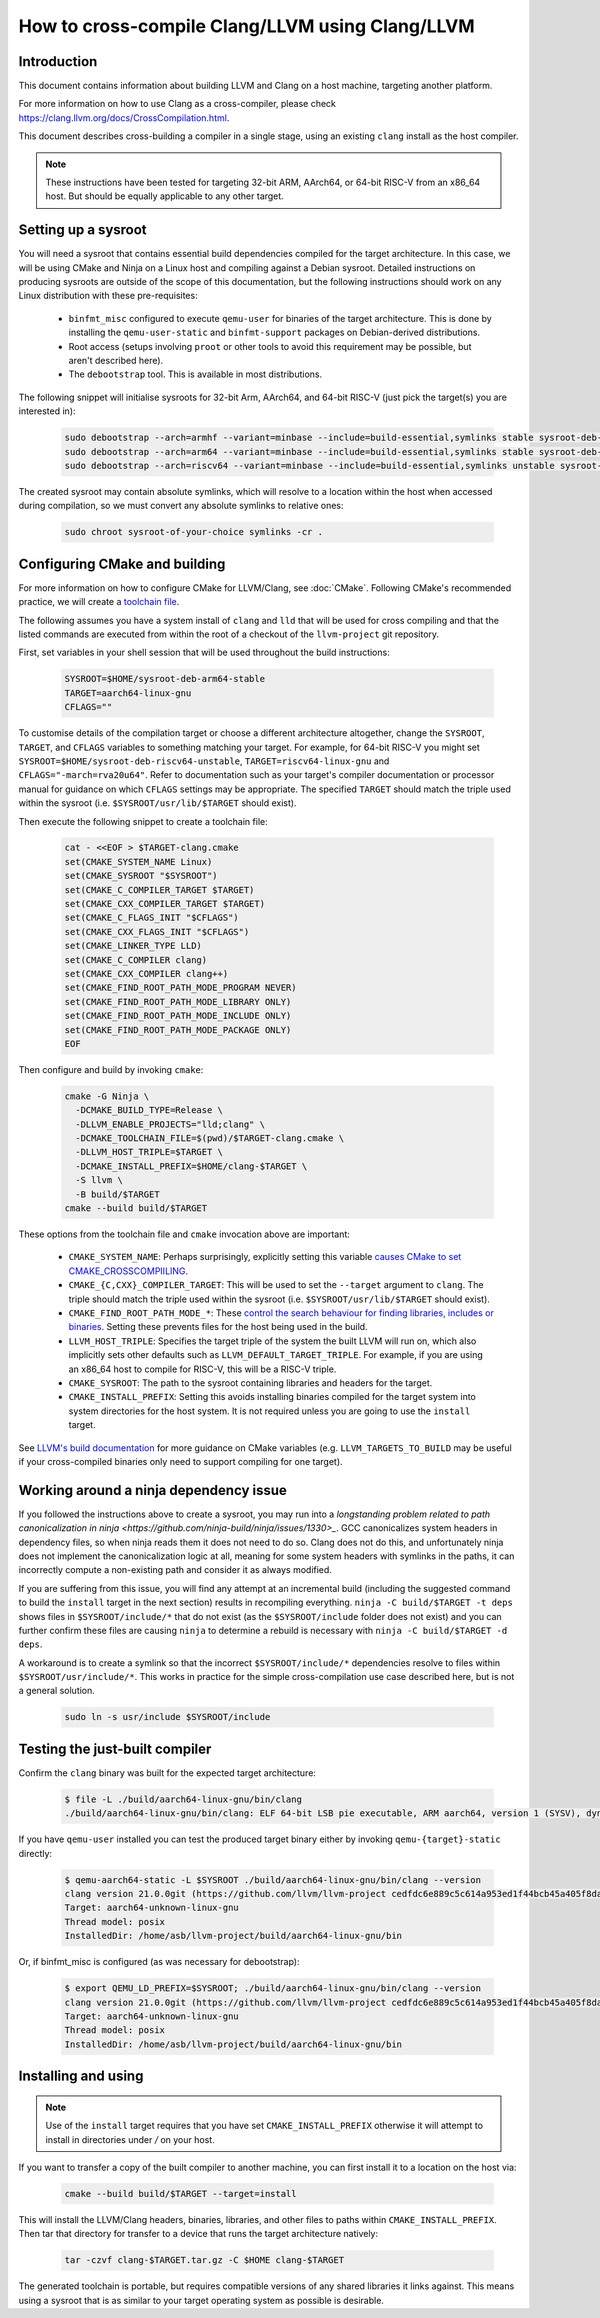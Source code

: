 ===================================================================
How to cross-compile Clang/LLVM using Clang/LLVM
===================================================================

Introduction
------------

This document contains information about building LLVM and
Clang on a host machine, targeting another platform.

For more information on how to use Clang as a cross-compiler,
please check https://clang.llvm.org/docs/CrossCompilation.html.

This document describes cross-building a compiler in a single stage, using an
existing ``clang`` install as the host compiler.

.. note::
  These instructions have been tested for targeting 32-bit ARM, AArch64, or
  64-bit RISC-V from an x86_64 host. But should be equally applicable to any
  other target.

Setting up a sysroot
--------------------

You will need a sysroot that contains essential build dependencies compiled
for the target architecture. In this case, we will be using CMake and Ninja on
a Linux host and compiling against a Debian sysroot. Detailed instructions on
producing sysroots are outside of the scope of this documentation, but the
following instructions should work on any Linux distribution with these
pre-requisites:

 * ``binfmt_misc`` configured to execute ``qemu-user`` for binaries of the
   target architecture. This is done by installing the ``qemu-user-static``
   and ``binfmt-support`` packages on Debian-derived distributions.
 * Root access (setups involving ``proot`` or other tools to avoid this
   requirement may be possible, but aren't described here).
 * The ``debootstrap`` tool. This is available in most distributions.

The following snippet will initialise sysroots for 32-bit Arm, AArch64, and
64-bit RISC-V (just pick the target(s) you are interested in):

   .. code-block:: bash

    sudo debootstrap --arch=armhf --variant=minbase --include=build-essential,symlinks stable sysroot-deb-armhf-stable
    sudo debootstrap --arch=arm64 --variant=minbase --include=build-essential,symlinks stable sysroot-deb-arm64-stable
    sudo debootstrap --arch=riscv64 --variant=minbase --include=build-essential,symlinks unstable sysroot-deb-riscv64-unstable

The created sysroot may contain absolute symlinks, which will resolve to a
location within the host when accessed during compilation, so we must convert
any absolute symlinks to relative ones:

   .. code-block:: bash

    sudo chroot sysroot-of-your-choice symlinks -cr .


Configuring CMake and building
------------------------------

For more information on how to configure CMake for LLVM/Clang,
see :doc:`CMake`. Following CMake's recommended practice, we will create a
`toolchain file
<https://cmake.org/cmake/help/book/mastering-cmake/chapter/Cross%20Compiling%20With%20CMake.html#toolchain-files>`_. 

The following assumes you have a system install of ``clang`` and ``lld`` that
will be used for cross compiling and that the listed commands are executed
from within the root of a checkout of the ``llvm-project`` git repository.

First, set variables in your shell session that will be used throughout the
build instructions:

   .. code-block:: bash

    SYSROOT=$HOME/sysroot-deb-arm64-stable
    TARGET=aarch64-linux-gnu
    CFLAGS=""

To customise details of the compilation target or choose a different
architecture altogether, change the ``SYSROOT``,
``TARGET``, and ``CFLAGS`` variables to something matching your target. For
example, for 64-bit RISC-V you might set
``SYSROOT=$HOME/sysroot-deb-riscv64-unstable``, ``TARGET=riscv64-linux-gnu``
and ``CFLAGS="-march=rva20u64"``. Refer to documentation such as your target's
compiler documentation or processor manual for guidance on which ``CFLAGS``
settings may be appropriate. The specified ``TARGET`` should match the triple
used within the sysroot (i.e. ``$SYSROOT/usr/lib/$TARGET`` should exist).

Then execute the following snippet to create a toolchain file:

   .. code-block:: bash

    cat - <<EOF > $TARGET-clang.cmake
    set(CMAKE_SYSTEM_NAME Linux)
    set(CMAKE_SYSROOT "$SYSROOT")
    set(CMAKE_C_COMPILER_TARGET $TARGET)
    set(CMAKE_CXX_COMPILER_TARGET $TARGET)
    set(CMAKE_C_FLAGS_INIT "$CFLAGS")
    set(CMAKE_CXX_FLAGS_INIT "$CFLAGS")
    set(CMAKE_LINKER_TYPE LLD)
    set(CMAKE_C_COMPILER clang)
    set(CMAKE_CXX_COMPILER clang++)
    set(CMAKE_FIND_ROOT_PATH_MODE_PROGRAM NEVER)
    set(CMAKE_FIND_ROOT_PATH_MODE_LIBRARY ONLY)
    set(CMAKE_FIND_ROOT_PATH_MODE_INCLUDE ONLY)
    set(CMAKE_FIND_ROOT_PATH_MODE_PACKAGE ONLY)
    EOF


Then configure and build by invoking ``cmake``:

   .. code-block:: bash

    cmake -G Ninja \
      -DCMAKE_BUILD_TYPE=Release \
      -DLLVM_ENABLE_PROJECTS="lld;clang" \
      -DCMAKE_TOOLCHAIN_FILE=$(pwd)/$TARGET-clang.cmake \
      -DLLVM_HOST_TRIPLE=$TARGET \
      -DCMAKE_INSTALL_PREFIX=$HOME/clang-$TARGET \
      -S llvm \
      -B build/$TARGET
    cmake --build build/$TARGET

These options from the toolchain file and ``cmake`` invocation above are
important:

 * ``CMAKE_SYSTEM_NAME``: Perhaps surprisingly, explicitly setting this
   variable `causes CMake to set
   CMAKE_CROSSCOMPIILING <https://cmake.org/cmake/help/latest/variable/CMAKE_CROSSCOMPILING.html#variable:CMAKE_CROSSCOMPILING>`_.
 * ``CMAKE_{C,CXX}_COMPILER_TARGET``: This will be used to set the
   ``--target`` argument to ``clang``. The triple should match the triple used
   within the sysroot (i.e. ``$SYSROOT/usr/lib/$TARGET`` should exist).
 * ``CMAKE_FIND_ROOT_PATH_MODE_*``: These `control the search behaviour for
   finding libraries, includes or binaries
   <https://cmake.org/cmake/help/book/mastering-cmake/chapter/Cross%20Compiling%20With%20CMake.html#finding-external-libraries-programs-and-other-files>`_.
   Setting these prevents files for the host being used in the build.
 * ``LLVM_HOST_TRIPLE``: Specifies the target triple of the system the built
   LLVM will run on, which also implicitly sets other defaults such as
   ``LLVM_DEFAULT_TARGET_TRIPLE``. For example, if you are using an x86_64
   host to compile for RISC-V, this will be a RISC-V triple.
 * ``CMAKE_SYSROOT``: The path to the sysroot containing libraries and headers
   for the target.
 * ``CMAKE_INSTALL_PREFIX``: Setting this avoids installing binaries compiled
   for the target system into system directories for the host system. It is
   not required unless you are going to use the ``install`` target.

See `LLVM's build documentation
<https://llvm.org/docs/CMake.html#frequently-used-cmake-variables>`_ for more
guidance on CMake variables (e.g. ``LLVM_TARGETS_TO_BUILD`` may be useful if
your cross-compiled binaries only need to support compiling for one target).

Working around a ninja dependency issue
---------------------------------------

If you followed the instructions above to create a sysroot, you may run into a
`longstanding problem related to path canonicalization in ninja
<https://github.com/ninja-build/ninja/issues/1330>_`. GCC canonicalizes system
headers in dependency files, so when ninja reads them it does not need to do
so. Clang does not do this, and unfortunately ninja does not implement the
canonicalization logic at all, meaning for some system headers with symlinks
in the paths, it can incorrectly compute a non-existing path and consider it
as always modified.

If you are suffering from this issue, you will find any attempt at an
incremental build (including the suggested command to build the ``install``
target in the next section) results in recompiling everything.  ``ninja -C
build/$TARGET -t deps`` shows files in ``$SYSROOT/include/*`` that
do not exist (as the ``$SYSROOT/include`` folder does not exist) and you can
further confirm these files are causing ``ninja`` to determine a rebuild is
necessary with ``ninja -C build/$TARGET -d deps``.

A workaround is to create a symlink so that the incorrect
``$SYSROOT/include/*`` dependencies resolve to files within
``$SYSROOT/usr/include/*``. This works in practice for the simple
cross-compilation use case described here, but is not a general solution.

   .. code-block:: bash

    sudo ln -s usr/include $SYSROOT/include

Testing the just-built compiler
-------------------------------

Confirm the ``clang`` binary was built for the expected target architecture:

   .. code-block:: bash

    $ file -L ./build/aarch64-linux-gnu/bin/clang
    ./build/aarch64-linux-gnu/bin/clang: ELF 64-bit LSB pie executable, ARM aarch64, version 1 (SYSV), dynamically linked, interpreter /lib/ld-linux-aarch64.so.1, for GNU/Linux 3.7.0, BuildID[sha1]=516b8b366a790fcd3563bee4aec0cdfcb90bb1c7, not stripped

If you have ``qemu-user`` installed you can test the produced target binary
either by invoking ``qemu-{target}-static`` directly:

   .. code-block:: bash

    $ qemu-aarch64-static -L $SYSROOT ./build/aarch64-linux-gnu/bin/clang --version
    clang version 21.0.0git (https://github.com/llvm/llvm-project cedfdc6e889c5c614a953ed1f44bcb45a405f8da)
    Target: aarch64-unknown-linux-gnu
    Thread model: posix
    InstalledDir: /home/asb/llvm-project/build/aarch64-linux-gnu/bin

Or, if binfmt_misc is configured (as was necessary for debootstrap):

   .. code-block:: bash

    $ export QEMU_LD_PREFIX=$SYSROOT; ./build/aarch64-linux-gnu/bin/clang --version
    clang version 21.0.0git (https://github.com/llvm/llvm-project cedfdc6e889c5c614a953ed1f44bcb45a405f8da)
    Target: aarch64-unknown-linux-gnu
    Thread model: posix
    InstalledDir: /home/asb/llvm-project/build/aarch64-linux-gnu/bin

Installing and using
--------------------

.. note::
  Use of the ``install`` target requires that you have set
  ``CMAKE_INSTALL_PREFIX`` otherwise it will attempt to install in
  directories under `/` on your host.

If you want to transfer a copy of the built compiler to another machine, you
can first install it to a location on the host via:

   .. code-block:: bash

    cmake --build build/$TARGET --target=install

This will install the LLVM/Clang headers, binaries, libraries, and other files
to paths within ``CMAKE_INSTALL_PREFIX``. Then tar that directory for transfer
to a device that runs the target architecture natively:

   .. code-block:: bash

    tar -czvf clang-$TARGET.tar.gz -C $HOME clang-$TARGET

The generated toolchain is portable, but requires compatible versions of any
shared libraries it links against. This means using a sysroot that is as
similar to your target operating system as possible is desirable.
